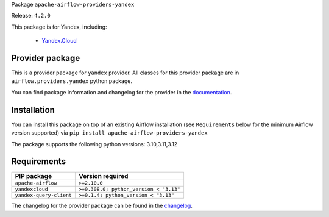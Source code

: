 
.. Licensed to the Apache Software Foundation (ASF) under one
   or more contributor license agreements.  See the NOTICE file
   distributed with this work for additional information
   regarding copyright ownership.  The ASF licenses this file
   to you under the Apache License, Version 2.0 (the
   "License"); you may not use this file except in compliance
   with the License.  You may obtain a copy of the License at

..   http://www.apache.org/licenses/LICENSE-2.0

.. Unless required by applicable law or agreed to in writing,
   software distributed under the License is distributed on an
   "AS IS" BASIS, WITHOUT WARRANTIES OR CONDITIONS OF ANY
   KIND, either express or implied.  See the License for the
   specific language governing permissions and limitations
   under the License.

.. NOTE! THIS FILE IS AUTOMATICALLY GENERATED AND WILL BE OVERWRITTEN!

.. IF YOU WANT TO MODIFY TEMPLATE FOR THIS FILE, YOU SHOULD MODIFY THE TEMPLATE
   ``PROVIDER_README_TEMPLATE.rst.jinja2`` IN the ``dev/breeze/src/airflow_breeze/templates`` DIRECTORY

Package ``apache-airflow-providers-yandex``

Release: ``4.2.0``


This package is for Yandex, including:

    - `Yandex.Cloud <https://cloud.yandex.com/>`__


Provider package
----------------

This is a provider package for ``yandex`` provider. All classes for this provider package
are in ``airflow.providers.yandex`` python package.

You can find package information and changelog for the provider
in the `documentation <https://airflow.apache.org/docs/apache-airflow-providers-yandex/4.2.0/>`_.

Installation
------------

You can install this package on top of an existing Airflow installation (see ``Requirements`` below
for the minimum Airflow version supported) via
``pip install apache-airflow-providers-yandex``

The package supports the following python versions: 3.10,3.11,3.12

Requirements
------------

=======================  ======================================
PIP package              Version required
=======================  ======================================
``apache-airflow``       ``>=2.10.0``
``yandexcloud``          ``>=0.308.0; python_version < "3.13"``
``yandex-query-client``  ``>=0.1.4; python_version < "3.13"``
=======================  ======================================

The changelog for the provider package can be found in the
`changelog <https://airflow.apache.org/docs/apache-airflow-providers-yandex/4.2.0/changelog.html>`_.
